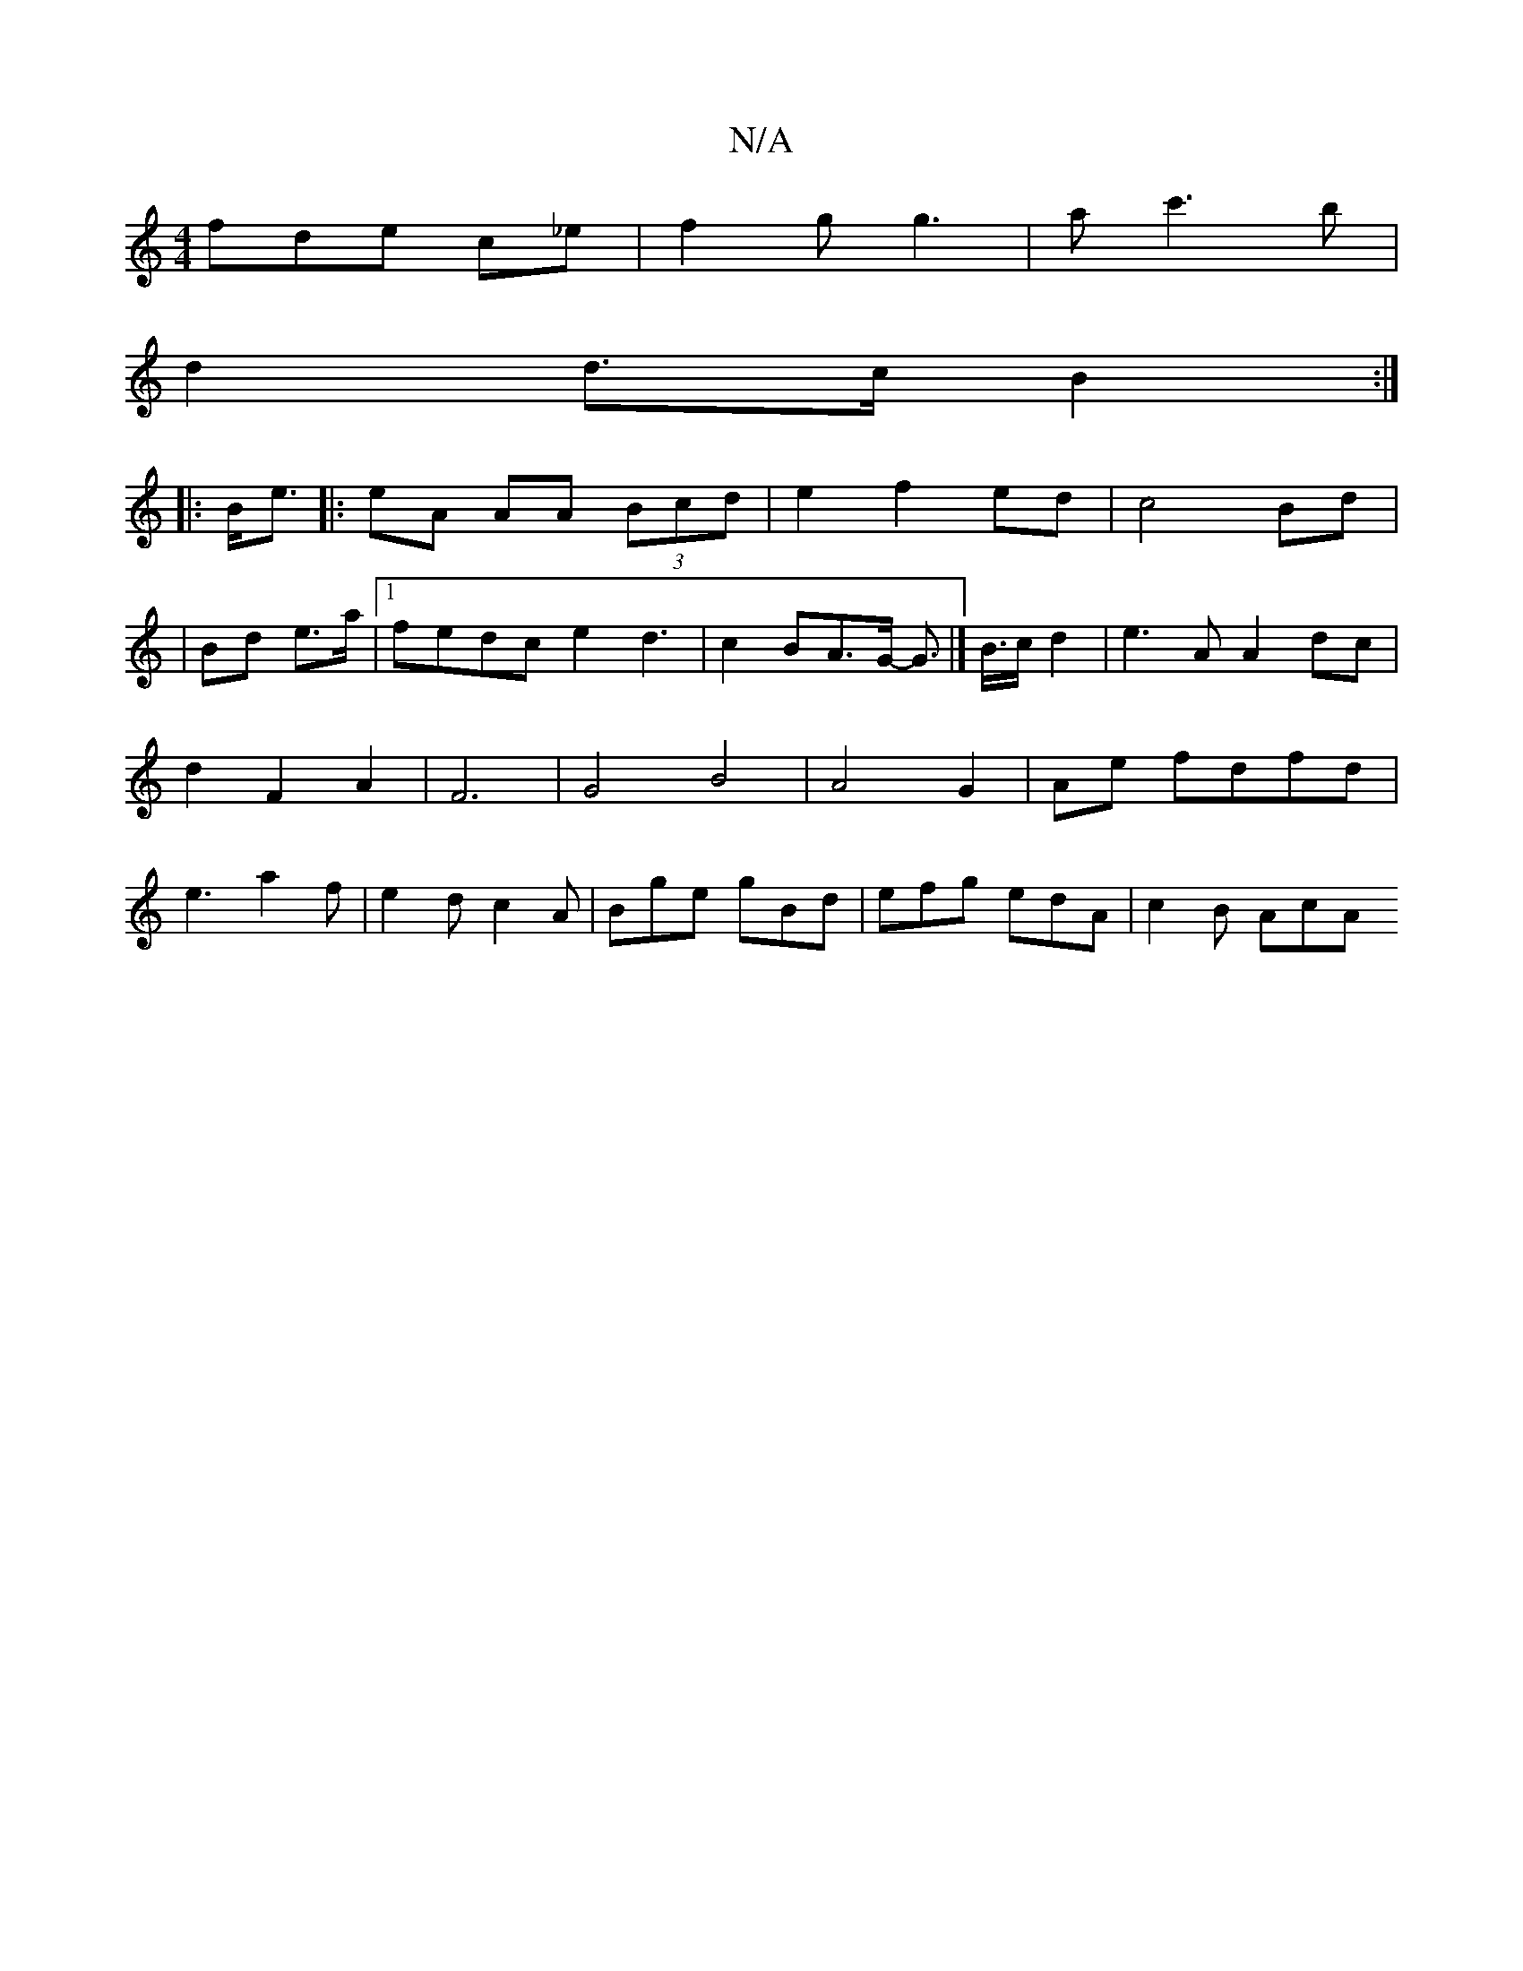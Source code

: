 X:1
T:N/A
M:4/4
R:N/A
K:Cmajor
fde c_e|f2g g3|ac'3b|
d2 d>c B2:|
|:B<e|:eA AA (3Bcd|e2f2ed|c4 Bd|
|Bd e>a |1 fedc e2 d3|c2BA>G -G3-|]<B/c/2 d2 | e3A A2 dc|d2 F2 A2|F6| G4 B4|A4-G2|Ae fdfd|e3 a2f|e2d c2A|Bge gBd| efg edA | c2 B AcA 